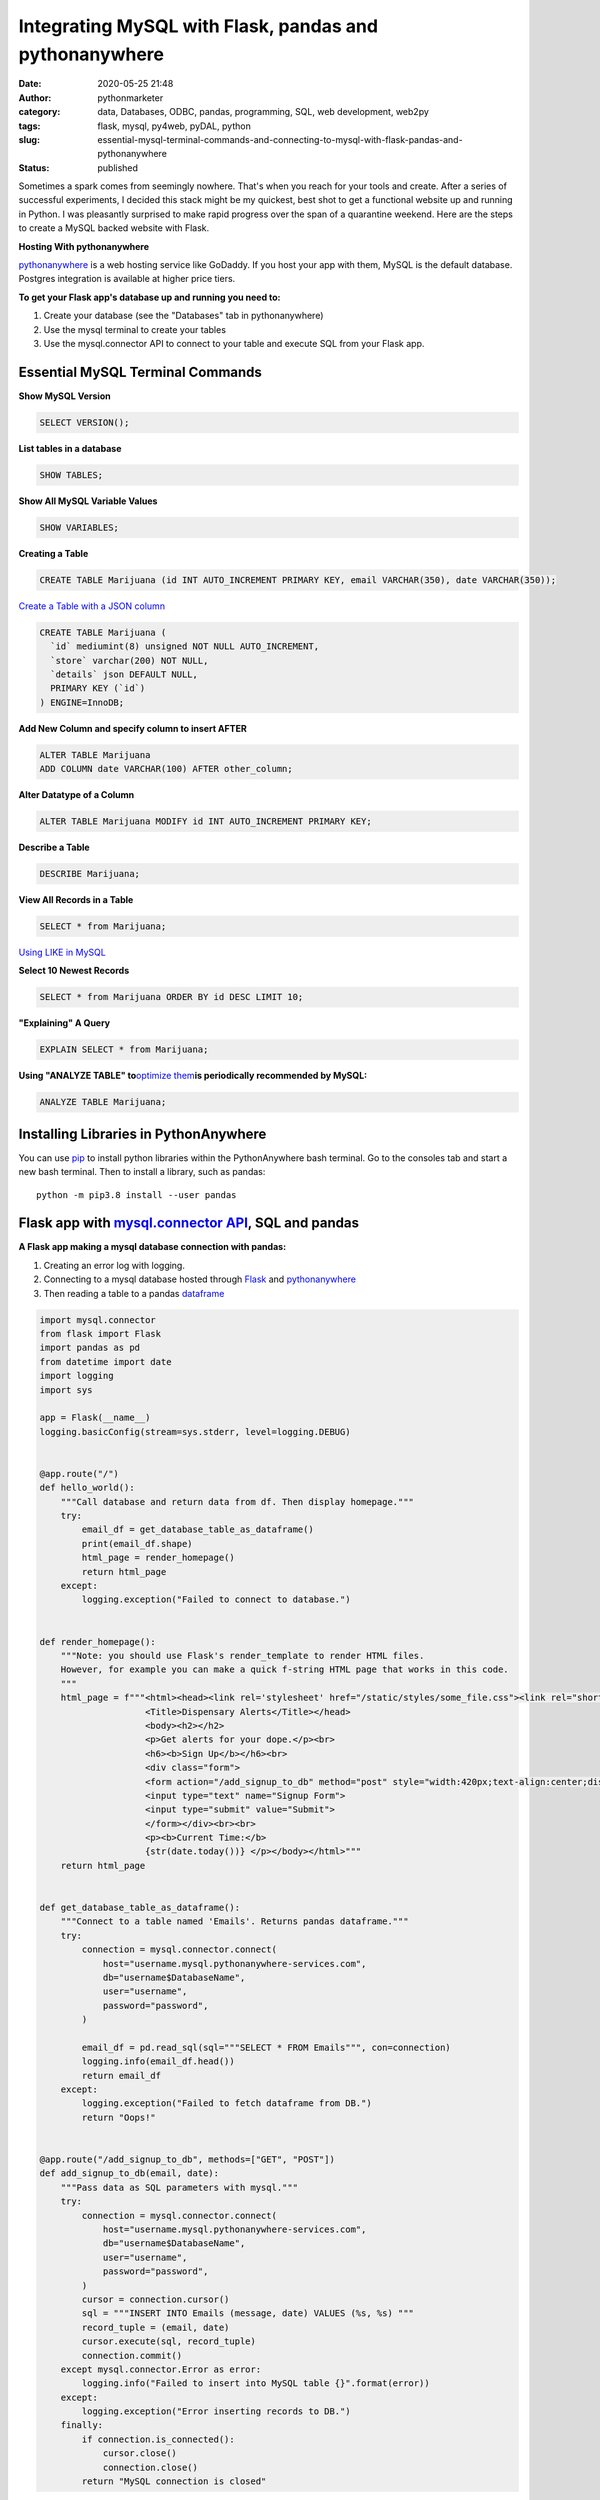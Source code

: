 Integrating MySQL with Flask, pandas and pythonanywhere
#######################################################
:date: 2020-05-25 21:48
:author: pythonmarketer
:category: data, Databases, ODBC, pandas, programming, SQL, web development, web2py
:tags: flask, mysql, py4web, pyDAL, python
:slug: essential-mysql-terminal-commands-and-connecting-to-mysql-with-flask-pandas-and-pythonanywhere
:status: published

Sometimes a spark comes from seemingly nowhere. That's when you reach for your tools and create. After a series of successful experiments, 
I decided this stack might be my quickest, best shot to get a functional website up and running in Python.
I was pleasantly surprised to make rapid progress over the span of a quarantine weekend. 
Here are the steps to create a MySQL backed website with Flask.

**Hosting With pythonanywhere**

`pythonanywhere <https://www.pythonanywhere.com/>`__ is a web hosting service like GoDaddy. 
If you host your app with them, MySQL is the default database. Postgres integration is available at higher price tiers.

**To get your Flask app's database up and running you need to:**

#. Create your database (see the "Databases" tab in pythonanywhere)
#. Use the mysql terminal to create your tables
#. Use the mysql.connector API to connect to your table and execute SQL from your Flask app.

Essential MySQL Terminal Commands
---------------------------------

**Show MySQL Version**

.. code-block:: sql

   SELECT VERSION();

**List tables in a database**

.. code-block:: sql

   SHOW TABLES;

**Show All MySQL Variable Values**

.. code-block:: sql

   SHOW VARIABLES;

**Creating a Table**

.. code-block:: sql

   CREATE TABLE Marijuana (id INT AUTO_INCREMENT PRIMARY KEY, email VARCHAR(350), date VARCHAR(350));

`Create a Table with a JSON column <https://www.sitepoint.com/use-json-data-fields-mysql-databases/>`__

.. code-block:: sql

   CREATE TABLE Marijuana (
     `id` mediumint(8) unsigned NOT NULL AUTO_INCREMENT,
     `store` varchar(200) NOT NULL,
     `details` json DEFAULT NULL,
     PRIMARY KEY (`id`)
   ) ENGINE=InnoDB;

**Add New Column and specify column to insert AFTER**

.. code-block:: sql

   ALTER TABLE Marijuana
   ADD COLUMN date VARCHAR(100) AFTER other_column;

**Alter Datatype of a Column**

.. code-block:: sql

   ALTER TABLE Marijuana MODIFY id INT AUTO_INCREMENT PRIMARY KEY;

**Describe a Table**

.. code-block:: sql

   DESCRIBE Marijuana;

**View All Records in a Table**

.. code-block:: sql

   SELECT * from Marijuana;

`Using LIKE in MySQL <https://www.mysqltutorial.org/mysql-basics/mysql-like/>`__

**Select 10 Newest Records**

.. code-block:: sql

   SELECT * from Marijuana ORDER BY id DESC LIMIT 10;

**"Explaining" A Query**

.. code-block:: sql

   EXPLAIN SELECT * from Marijuana;

**Using "ANALYZE TABLE" to**\ `optimize them <https://dev.mysql.com/doc/refman/8.0/en/statement-optimization.html>`__\ **is periodically recommended by MySQL:**

.. code-block:: sql

   ANALYZE TABLE Marijuana;

.. raw:: html

   <figure>

.. raw:: html

   </figure>

.. figure:: https://pythonmarketer.files.wordpress.com/2020/05/mysql_commands-1.png
   :alt: mysql commands in shell
   :figclass: wp-image-3418

Installing Libraries in PythonAnywhere
--------------------------------------

You can use `pip <http://lofipython.com/how-to-python-pip-install-new-libraries/>`__ to install python libraries within the PythonAnywhere bash terminal. Go to the consoles tab and start a new bash terminal. Then to install a library, such as pandas:

::

   python -m pip3.8 install --user pandas

Flask app with `mysql.connector API <https://dev.mysql.com/doc/connector-python/en/>`__, SQL and pandas
-------------------------------------------------------------------------------------------------------

**A Flask app making a mysql database connection with pandas:**

#. Creating an error log with logging.
#. Connecting to a mysql database hosted through `Flask <https://flask.palletsprojects.com/en/1.1.x/quickstart/>`__ and `pythonanywhere <http://pythonanywhere.com>`__
#. Then reading a table to a pandas `dataframe <https://pandas.pydata.org/pandas-docs/stable/reference/api/pandas.DataFrame.html>`__

.. code-block:: python

    import mysql.connector
    from flask import Flask
    import pandas as pd
    from datetime import date
    import logging
    import sys

    app = Flask(__name__)
    logging.basicConfig(stream=sys.stderr, level=logging.DEBUG)


    @app.route("/")
    def hello_world():
        """Call database and return data from df. Then display homepage."""
        try:
            email_df = get_database_table_as_dataframe()
            print(email_df.shape)
            html_page = render_homepage()
            return html_page
        except:
            logging.exception("Failed to connect to database.")


    def render_homepage():
        """Note: you should use Flask's render_template to render HTML files.
        However, for example you can make a quick f-string HTML page that works in this code.
        """
        html_page = f"""<html><head><link rel='stylesheet' href="/static/styles/some_file.css"><link rel="shortcut icon" type="image/x-icon" href="static/favicon.ico">
                        <Title>Dispensary Alerts</Title></head>
                        <body><h2></h2>
                        <p>Get alerts for your dope.</p><br>
                        <h6><b>Sign Up</b></h6><br>
                        <div class="form">
                        <form action="/add_signup_to_db" method="post" style="width:420px;text-align:center;display:block;" >
                        <input type="text" name="Signup Form">
                        <input type="submit" value="Submit">
                        </form></div><br><br>
                        <p><b>Current Time:</b>
                        {str(date.today())} </p></body></html>"""
        return html_page


    def get_database_table_as_dataframe():
        """Connect to a table named 'Emails'. Returns pandas dataframe."""
        try:
            connection = mysql.connector.connect(
                host="username.mysql.pythonanywhere-services.com",
                db="username$DatabaseName",
                user="username",
                password="password",
            )

            email_df = pd.read_sql(sql="""SELECT * FROM Emails""", con=connection)
            logging.info(email_df.head())
            return email_df
        except:
            logging.exception("Failed to fetch dataframe from DB.")
            return "Oops!"


    @app.route("/add_signup_to_db", methods=["GET", "POST"])
    def add_signup_to_db(email, date):
        """Pass data as SQL parameters with mysql."""
        try:
            connection = mysql.connector.connect(
                host="username.mysql.pythonanywhere-services.com",
                db="username$DatabaseName",
                user="username",
                password="password",
            )
            cursor = connection.cursor()
            sql = """INSERT INTO Emails (message, date) VALUES (%s, %s) """
            record_tuple = (email, date)
            cursor.execute(sql, record_tuple)
            connection.commit()
        except mysql.connector.Error as error:
            logging.info("Failed to insert into MySQL table {}".format(error))
        except:
            logging.exception("Error inserting records to DB.")
        finally:
            if connection.is_connected():
                cursor.close()
                connection.close()
            return "MySQL connection is closed"

**Iterative Development**

   Below: making my website look less like a "my first HTML" website, experimenting with my app's message name and adding a sign-up form connected to the database.

.. image:: https://pythonmarketer.files.wordpress.com/2020/05/screenshot_20200606-132252-1-1.png
   :alt: Screenshot_20200606-132252 (1)
   :class: alignnone size-full wp-image-3524
   :width: 344px
   :height: 566px

**Note: if you see this error when making a request in pythonanywhere:**

::

    OSError: Tunnel connection failed: 403 Forbidden

It's likely because you are "whitelisted" on the free plan. Upgrading to the $5/month plan will fix it!

**Scoping The Full Stack**

I'm really enjoying this web development stack. Here are all of the tools and library choices for this website:

-  `HTML <https://en.wikipedia.org/wiki/HTML>`__
-  `CSS <https://www.taniarascia.com/overview-of-css-concepts/>`__
-  `web framework <https://en.wikipedia.org/wiki/Web_framework>`__: Flask library
-  email: `Flask-Mail <https://pythonhosted.org/Flask-Mail/>`__ library(`SMTP <https://en.wikipedia.org/wiki/Simple_Mail_Transfer_Protocol>`__)
-  API calls to external websites: `requests <https://requests.readthedocs.io/en/master/>`__ and json libraries
-  data handling: MySQL database, mysql.connector API, `pandas library <https://lofipython.com/pandas-pythons-excel-powerhouse/>`__
-  file system: `logging <https://docs.python.org/3/library/logging.html>`__, os and sys libraries
-  (may add) payment processing: `Braintree Library <https://github.com/braintree/braintree_python>`__
-  web hosting: pythonanywhere

**Finding Your Flask Groove**

Flask is a little scary at first, but reasonable once you get a grasp of the basic syntax. Using the logging module to establish access, error 
and server log feeds was a big step to finding my Python traceback fixing groove. It's a work in progress.

**Recapping My Python Web Development and Database Experiences**

I previously created a `website <http://tameimpala.pythonanywhere.com/tameimpala>`__ with `web2py <https://lofipython.com/getting-started-with-web2py/>`__, 
another Python web framework like Flask and Django. I think it was a decent choice for me at that point in my Python journey. Back then, 
I connected a MongoDB back-end to web2py. I randomly picked Mongo out of the DB hat and it worked well enough.

   **My Python Web Development and Database Tools**

   **App #1**          web2py + MongoDB

   **App #2**           Flask + MySQL

   **Future App?**   py4web + pyDAL + PostgreSQL

   **Future App?**  tornado + streamlit (or) Flask + Dash (+ SQLite)

Of these two diverse Python stacks, I favor MySQL and Flask. But I learned a lot from watching web2py's tutorial videos and it's less intimidating for beginners. And I barely scratched the surface of web2py's "pure Python" `pyDAL (Database Abstraction Layer) <https://github.com/web2py/pydal>`__, which seems pretty dope.

web2py's `creator <https://www.youtube.com/watch?v=hcYUgNWvPtw>`__ has a new framework in progress called `py4web <https://github.com/web2py/py4web>`__. 
It has the same `DAL <http://www.web2py.com/books/default/chapter/29/06/the-database-abstraction-layer>`__ and inherits many other web2py qualities. 
Definitely looking forward to exploring the DAL on my first py4web website. I'll likely use it to connect to PostgreSQL or SQLite. 
Maybe I'll `install pyDAL with pip <https://github.com/web2py/pydal>`__ in the meantime.

**Final Thoughts**

Both of my websites are hosted with pythonanywhere, which gives you a text editor and `bash <https://en.wikipedia.org/wiki/Bash_(Unix_shell)>`__ terminal 
to run your scripts in a shell environment. I'm so pleased with all of these tools. They fit together smoothly and made creating my website a fun experience.
